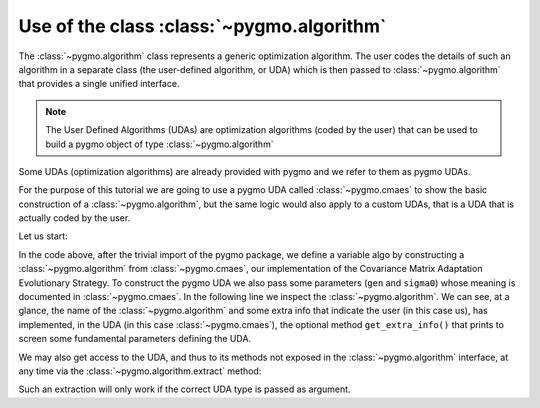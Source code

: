 .. _py_tutorial_using_algorithm:

Use of the class :class:`~pygmo.algorithm`
===============================================

The :class:`~pygmo.algorithm` class represents a generic optimization
algorithm. The user codes the details of such an algorithm in a separate class (the
user-defined algorithm, or UDA) which is then passed to :class:`~pygmo.algorithm`
that provides a single unified interface.

.. note::  The User Defined Algorithms (UDAs) are optimization algorithms (coded by the user) that can
           be used to build a pygmo object of type :class:`~pygmo.algorithm`

Some UDAs (optimization algorithms) are already provided with pygmo and we refer to them as pygmo UDAs.

For the purpose of this tutorial we are going to use a pygmo UDA called :class:`~pygmo.cmaes`
to show the basic construction of a :class:`~pygmo.algorithm`, but the same logic would also
apply to a custom UDAs, that is a UDA that is actually coded by the user.

Let us start:

.. doctest::

    >>> import pygmo as pg
    >>> algo = pg.algorithm(pg.cmaes(gen = 100, sigma0=0.3))
    >>> print(algo) #doctest: +ELLIPSIS +NORMALIZE_WHITESPACE
    Algorithm name: CMA-ES: Covariance Matrix Adaptation Evolutionary Strategy [stochastic]
    	Thread safety: basic
    <BLANKLINE>
    Extra info:
    	Generations: 100
    	cc: auto
    	cs: auto
    	c1: auto
    	cmu: auto
    	sigma0: 0.3
    	Stopping xtol: 1e-06
    	Stopping ftol: 1e-06
    	Memory: false
    	Verbosity: 0
    	Seed: ...

In the code above, after the trivial import of the pygmo package, we define a variable algo
by constructing a :class:`~pygmo.algorithm` from :class:`~pygmo.cmaes`, our implementation
of the Covariance Matrix Adaptation Evolutionary Strategy. To construct the pygmo UDA we also pass
some parameters (``gen`` and ``sigma0``) whose meaning is documented in :class:`~pygmo.cmaes`.
In the following line we inspect the :class:`~pygmo.algorithm`. We can see, at a glance, the
name of the :class:`~pygmo.algorithm` and some extra info that indicate the user (in this case us),
has implemented, in the UDA (in this case :class:`~pygmo.cmaes`), the optional method
``get_extra_info()`` that prints to screen some fundamental parameters defining the UDA.

We may also get access to the UDA, and thus to its methods not exposed in the
:class:`~pygmo.algorithm` interface, at any time via the :class:`~pygmo.algorithm.extract` method:

.. doctest::

    >>> uda = algo.extract(pg.cmaes)
    >>> type(uda)
    <class 'pygmo.core.cmaes'>
    >>> uda = algo.extract(pg.de)
    >>> uda is None
    True

Such an extraction will only work if the correct UDA type is passed as argument.
